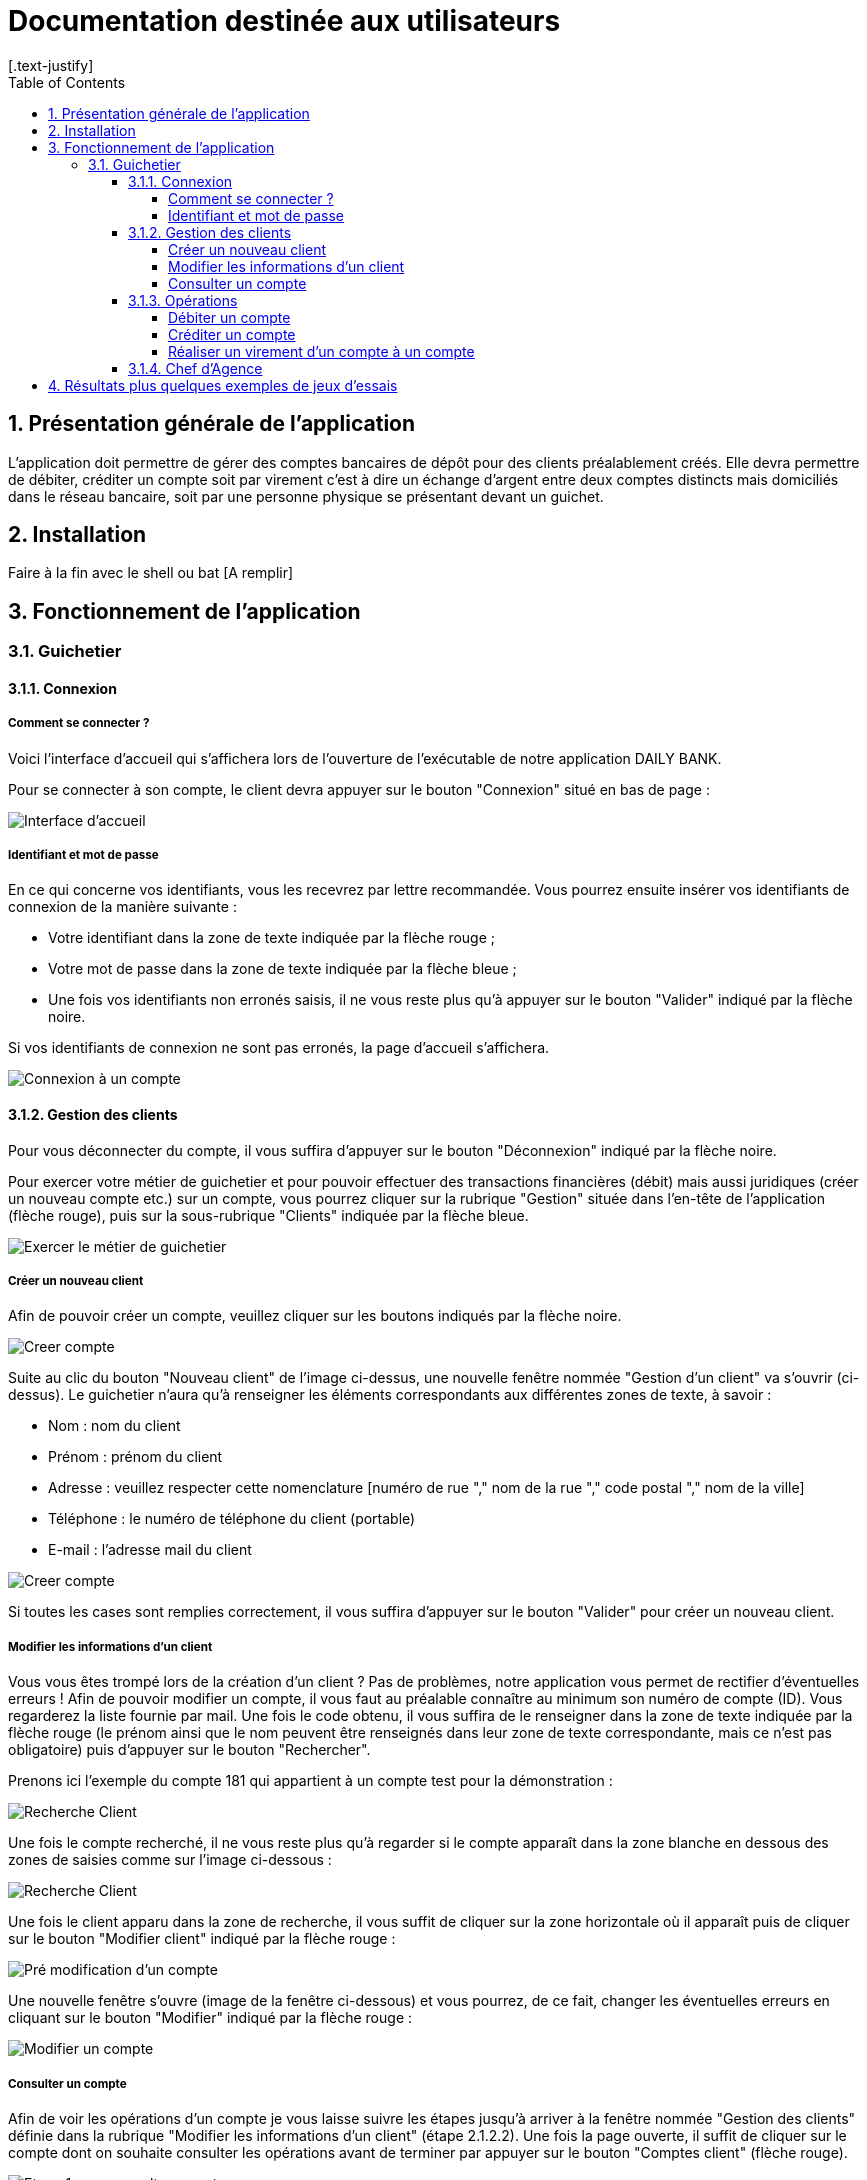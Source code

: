 = Documentation destinée aux utilisateurs 
:toc:
:toclevels: 6
:numbered:
:nofooter:
[.text-justify]

== Présentation générale de l'application

L’application doit permettre de gérer des comptes bancaires de dépôt pour des clients préalablement créés. Elle devra permettre de débiter, créditer un compte soit par virement c’est à dire un échange d’argent entre deux comptes distincts mais domiciliés dans le réseau bancaire, soit par une personne physique se présentant devant un guichet.

== Installation 

Faire à la fin avec le shell ou bat [A remplir]

== Fonctionnement de l'application 

=== Guichetier

==== Connexion

===== Comment se connecter ? 

Voici l'interface d'accueil qui s'affichera lors de l'ouverture de l'exécutable de notre application DAILY BANK.

Pour se connecter à son compte, le client devra appuyer sur le bouton "Connexion" situé en bas de page :

image::/V0/images/accueil.png[Interface d'accueil]

===== Identifiant et mot de passe

En ce qui concerne vos identifiants, vous les recevrez par lettre recommandée. Vous pourrez ensuite insérer vos identifiants de connexion de la manière suivante : 

- Votre identifiant dans la zone de texte indiquée par la flèche rouge ;

- Votre mot de passe dans la zone de texte indiquée par la flèche bleue ;

- Une fois vos identifiants non erronés saisis, il ne vous reste plus qu'à appuyer sur le bouton "Valider" indiqué par la flèche noire.

Si vos identifiants de connexion ne sont pas erronés, la page d'accueil s'affichera.

image::/V0/images/log.png[Connexion à un compte]

==== Gestion des clients 

Pour vous déconnecter du compte, il vous suffira d'appuyer sur le bouton "Déconnexion" indiqué par la flèche noire.

Pour exercer votre métier de guichetier et pour pouvoir effectuer des transactions financières (débit) mais aussi juridiques (créer un nouveau compte etc.) sur un compte, vous pourrez cliquer sur la rubrique "Gestion" située dans l'en-tête de l'application (flèche rouge), puis sur la sous-rubrique "Clients" indiquée par la flèche bleue.

image::/V0/images/gestionClient.png[Exercer le métier de guichetier]

===== Créer un nouveau client

Afin de pouvoir créer un compte, veuillez cliquer sur les boutons indiqués par la flèche noire.

image::/V0/images/creerCompte.png[Creer compte]

Suite au clic du bouton "Nouveau client" de l'image ci-dessus, une nouvelle fenêtre nommée "Gestion d'un client" va s'ouvrir (ci-dessus). Le guichetier n'aura qu'à renseigner les éléments correspondants aux différentes zones de texte, à savoir : 

- Nom : nom du client 

- Prénom : prénom du client 

- Adresse : veuillez respecter cette nomenclature [numéro de rue "," nom de la rue "," code postal "," nom de la ville]

- Téléphone : le numéro de téléphone du client (portable)

- E-mail : l'adresse mail du client

image::/V0/images/ajoutClient.png[Creer compte]

Si toutes les cases sont remplies correctement, il vous suffira d'appuyer sur le bouton "Valider" pour créer un nouveau client.

===== Modifier les informations d'un client

Vous vous êtes trompé lors de la création d'un client ? Pas de problèmes, notre application vous permet de rectifier d'éventuelles erreurs ! 
Afin de pouvoir modifier un compte, il vous faut au préalable connaître au minimum son numéro de compte (ID). Vous regarderez la liste fournie par mail. Une fois le code obtenu, il vous suffira de le renseigner dans la zone de texte indiquée par la flèche rouge (le prénom ainsi que le nom peuvent être renseignés dans leur zone de texte correspondante, mais ce n'est pas obligatoire) puis d'appuyer sur le bouton "Rechercher".

Prenons ici l'exemple du compte 181 qui appartient à un compte test pour la démonstration :

image::/V0/images/rechercheClient.png[Recherche Client]

Une fois le compte recherché, il ne vous reste plus qu'à regarder si le compte apparaît dans la zone blanche en dessous des zones de saisies comme sur l'image ci-dessous :

image::/V0/images/CompteTest.png[Recherche Client]

Une fois le client apparu dans la zone de recherche, il vous suffit de cliquer sur la zone horizontale où il apparaît puis de cliquer sur le bouton "Modifier client" indiqué par la flèche rouge :

image::/V0/images/preModif.png[Pré modification d'un compte]

Une nouvelle fenêtre s'ouvre (image de la fenêtre ci-dessous) et vous pourrez, de ce fait, changer les éventuelles erreurs en cliquant sur le bouton "Modifier" indiqué par la flèche rouge :

image::/V0/images/modifClient.png[Modifier un compte]

===== Consulter un compte

Afin de voir les opérations d'un compte je vous laisse suivre les étapes jusqu'à arriver à la fenêtre nommée "Gestion des clients" définie dans la rubrique "Modifier les informations d'un client" (étape 2.1.2.2). Une fois la page ouverte, il suffit de cliquer sur le compte dont on souhaite consulter les opérations avant de terminer par appuyer sur le bouton "Comptes client" (flèche rouge).

image::/V0/images/compte1.png[Etape 1 pour consulter compte]

Il ne reste plus qu'à suivre les flèches rouges :

image::/V0/images/compte2.png[Etape 2 pour consulter compte]

==== Opérations

Enfin, nous pouvons voir la liste des opérations effectuées sur le compte sélectionné (flèche rouge)
Les éléments étant renseignés sont les suivants :

- La date de l'opération ;

- Description de l'opération (type de l'opération (retrait/dépôt), par quel moyen (carte bleue, espèce)) ;

- Montant de la somme de l'opération.

image::/V0/images/compte3.png[Etape 3 pour consulter compte]

===== Débiter un compte

Afin de pouvoir débiter un compte, il faut suivre les étapes de la rubrique "Consulter un compte" puis d'arriver jusqu'à l'interface nommée "Gestion des opérations comme illustrée sur l'image ci-dessous :

image::/V0/images/debiter1.png[Etape 1 pour debiter un compte]

Puis, veuillez sélectionner / saisir :

 - Le type d'opération (carte bleue ou espèce) indiqué par la flèche rouge ;
 
 - Le montant de l'opération indiqué par la flèche verte.
 
Une fois ces deux actions réalisées, il vous faut appuyer sur le bouton "Effectuer débit" pour valider la transaction, elle apparaîtra dans la zone dédiée aux opérations, comme vu dans la rubrique "Consulter compte" :

image::/V0/images/debiter2.png[Etape 1 pour debiter un compte]

===== Créditer un compte

===== Réaliser un virement d'un compte à un compte

==== Chef d'Agence

== Résultats plus quelques exemples de jeux d'essais



